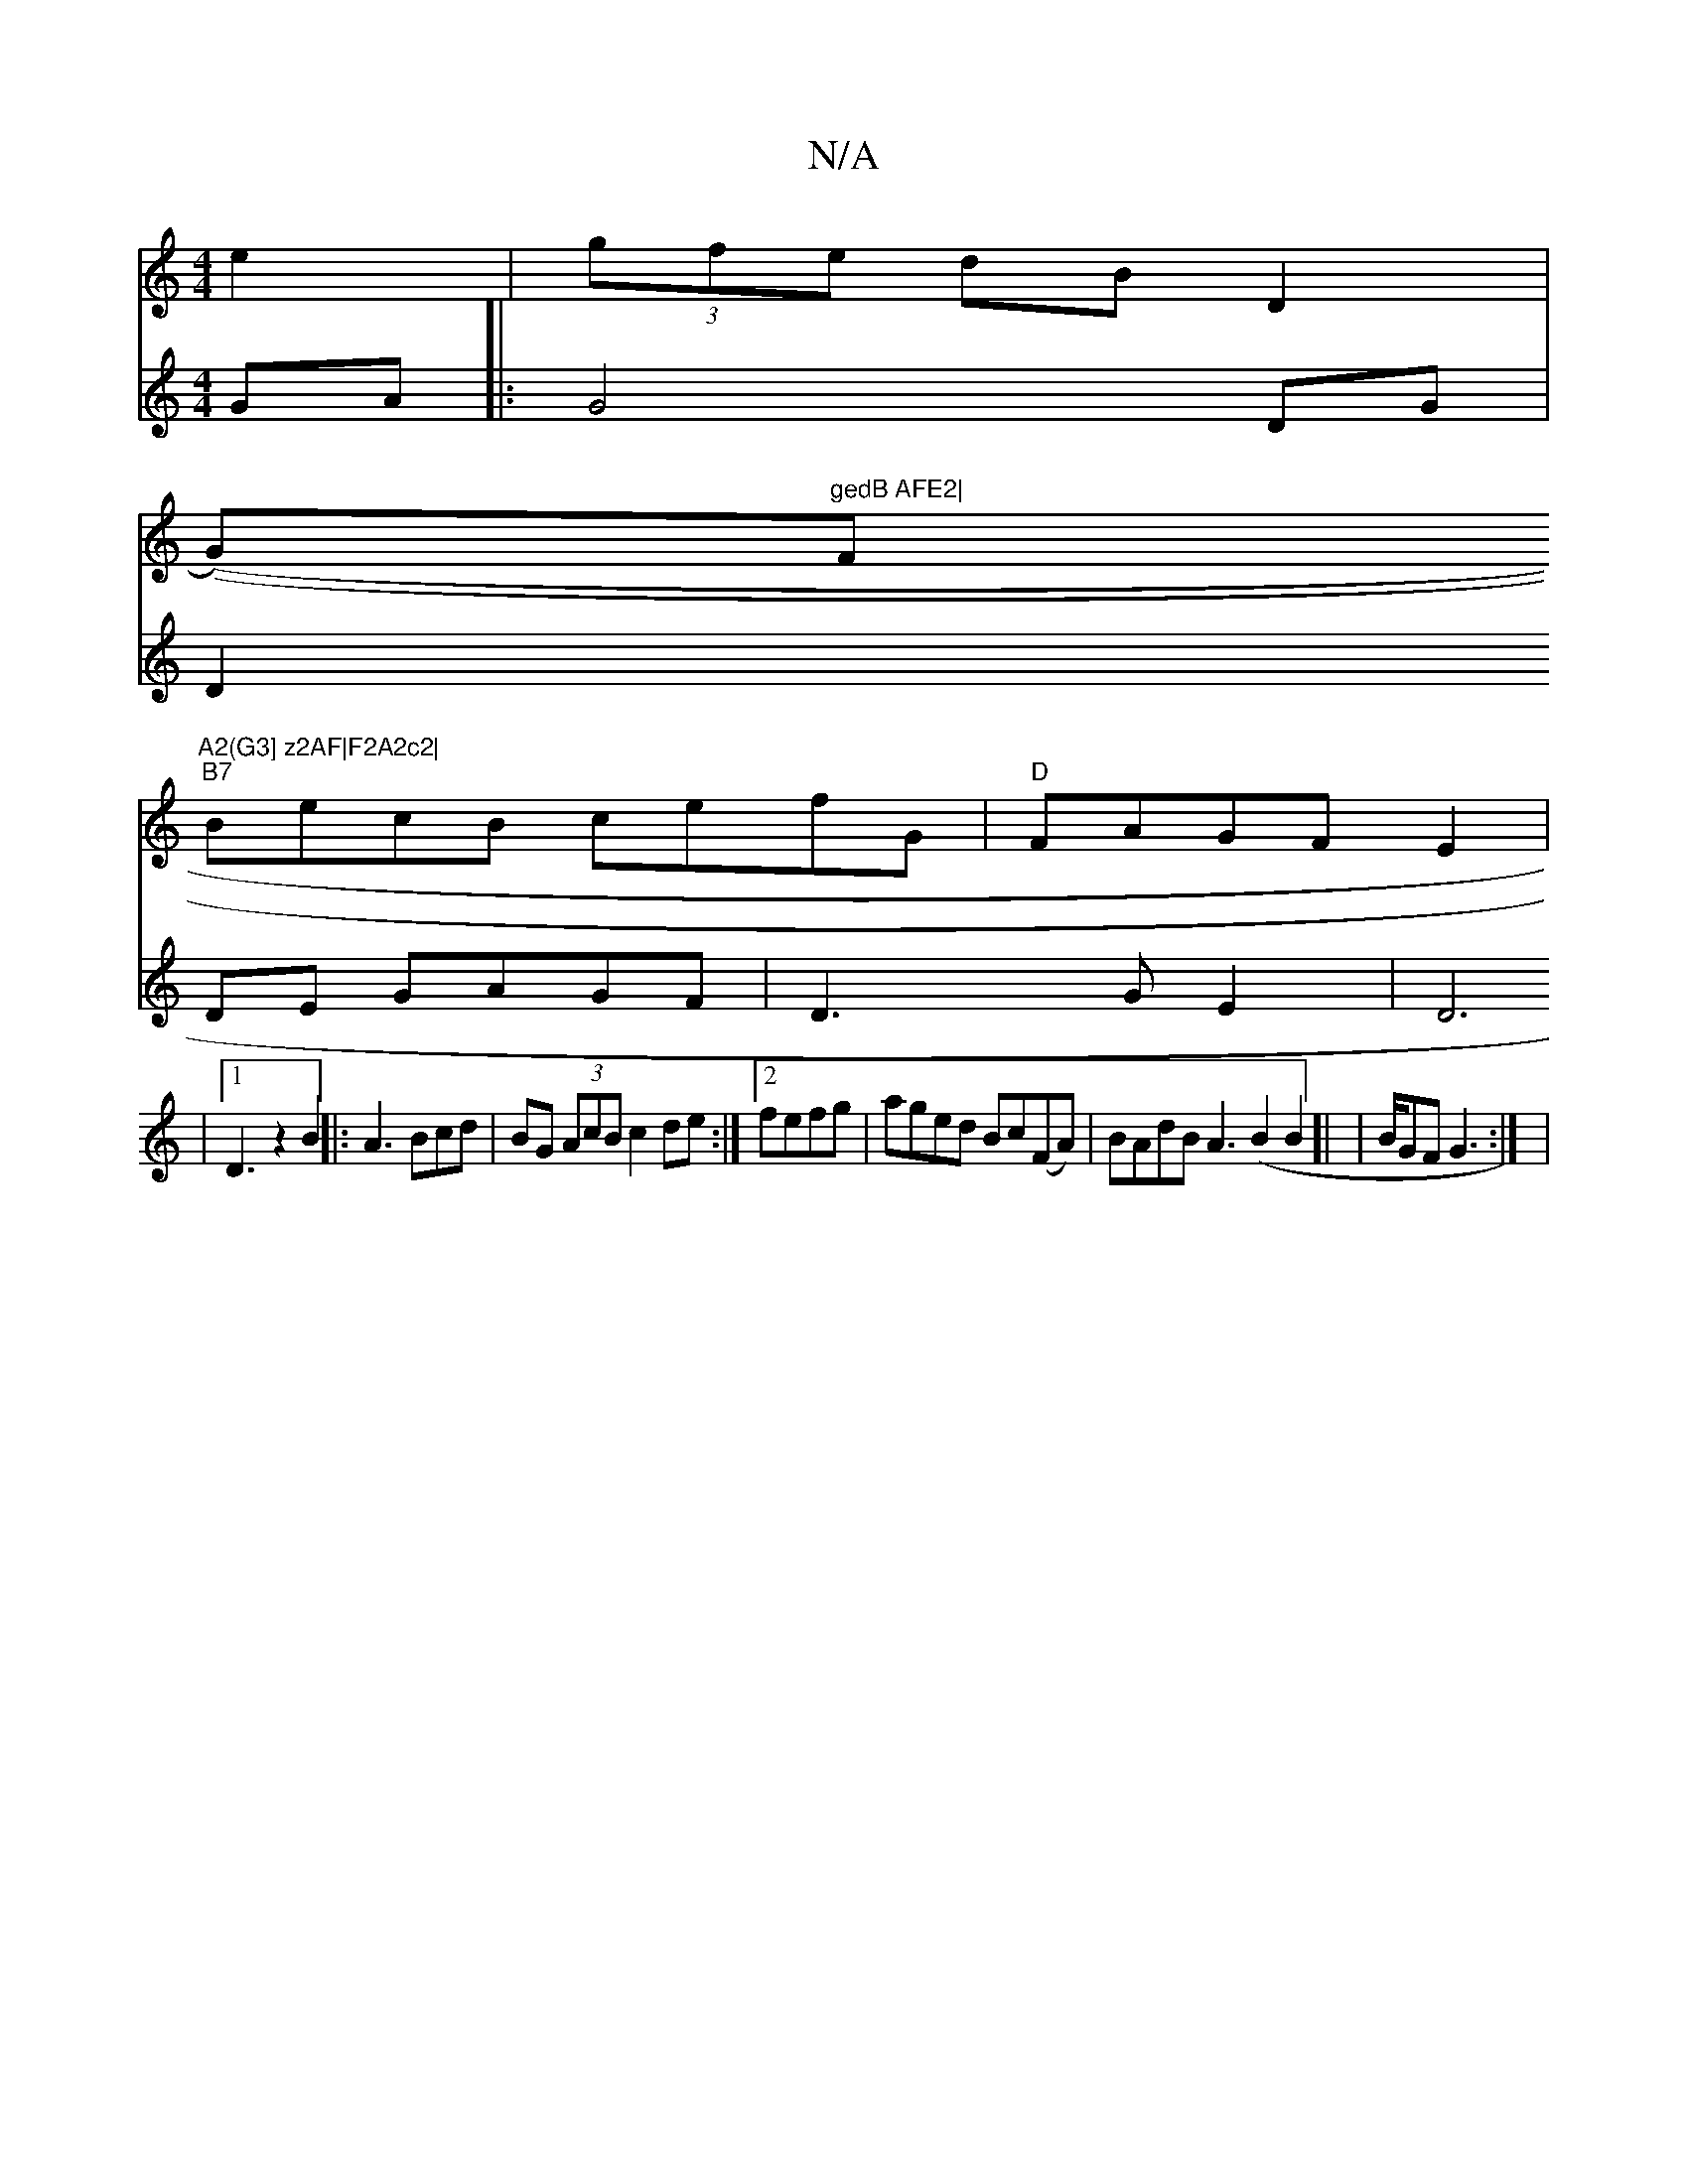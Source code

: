 X:1
T:N/A
M:4/4
R:N/A
K:Cmajor
e2-|(3gfe dBD2 |
((G)"gedB AFE2|"F"A2(G3] z2AF|F2A2c2|
"B7"BecB cefG|"D"FAGF E2|
V:4
GA|:G4 DG| D2DE GAGF|
D3GE2|D6|[1 D3z2B2||
|:A3 Bcd|
BG (3AcB c2de:|2 fefg|aged Bc(FA)|BAdBA3(B2B2]| | B/GF G3 :|
|